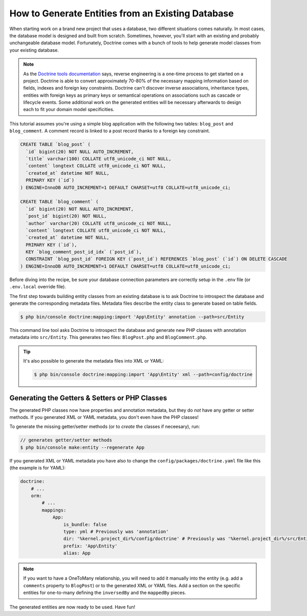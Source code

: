 .. index::
   single: Doctrine; Generating entities from existing database

How to Generate Entities from an Existing Database
==================================================

When starting work on a brand new project that uses a database, two different
situations comes naturally. In most cases, the database model is designed
and built from scratch. Sometimes, however, you'll start with an existing and
probably unchangeable database model. Fortunately, Doctrine comes with a bunch
of tools to help generate model classes from your existing database.

.. note::

    As the `Doctrine tools documentation`_ says, reverse engineering is a
    one-time process to get started on a project. Doctrine is able to convert
    approximately 70-80% of the necessary mapping information based on fields,
    indexes and foreign key constraints. Doctrine can't discover inverse
    associations, inheritance types, entities with foreign keys as primary keys
    or semantical operations on associations such as cascade or lifecycle
    events. Some additional work on the generated entities will be necessary
    afterwards to design each to fit your domain model specificities.

This tutorial assumes you're using a simple blog application with the following
two tables: ``blog_post`` and ``blog_comment``. A comment record is linked
to a post record thanks to a foreign key constraint.

.. code-block:: sql

    CREATE TABLE `blog_post` (
      `id` bigint(20) NOT NULL AUTO_INCREMENT,
      `title` varchar(100) COLLATE utf8_unicode_ci NOT NULL,
      `content` longtext COLLATE utf8_unicode_ci NOT NULL,
      `created_at` datetime NOT NULL,
      PRIMARY KEY (`id`)
    ) ENGINE=InnoDB AUTO_INCREMENT=1 DEFAULT CHARSET=utf8 COLLATE=utf8_unicode_ci;

    CREATE TABLE `blog_comment` (
      `id` bigint(20) NOT NULL AUTO_INCREMENT,
      `post_id` bigint(20) NOT NULL,
      `author` varchar(20) COLLATE utf8_unicode_ci NOT NULL,
      `content` longtext COLLATE utf8_unicode_ci NOT NULL,
      `created_at` datetime NOT NULL,
      PRIMARY KEY (`id`),
      KEY `blog_comment_post_id_idx` (`post_id`),
      CONSTRAINT `blog_post_id` FOREIGN KEY (`post_id`) REFERENCES `blog_post` (`id`) ON DELETE CASCADE
    ) ENGINE=InnoDB AUTO_INCREMENT=1 DEFAULT CHARSET=utf8 COLLATE=utf8_unicode_ci;

Before diving into the recipe, be sure your database connection parameters are
correctly setup in the ``.env`` file (or ``.env.local`` override file).

The first step towards building entity classes from an existing database
is to ask Doctrine to introspect the database and generate the corresponding
metadata files. Metadata files describe the entity class to generate based on
table fields.

.. code-block:: terminal

    $ php bin/console doctrine:mapping:import 'App\Entity' annotation --path=src/Entity

This command line tool asks Doctrine to introspect the database and generate
new PHP classes with annotation metadata into ``src/Entity``. This generates two
files: ``BlogPost.php`` and ``BlogComment.php``.

.. tip::

    It's also possible to generate the metadata files into XML or YAML:

    .. code-block:: terminal

        $ php bin/console doctrine:mapping:import 'App\Entity' xml --path=config/doctrine

Generating the Getters & Setters or PHP Classes
-----------------------------------------------

The generated PHP classes now have properties and annotation metadata, but they
do *not* have any getter or setter methods. If you generated XML or YAML metadata,
you don't even have the PHP classes!

To generate the missing getter/setter methods (or to *create* the classes if neceesary),
run:

.. code-block:: terminal

    // generates getter/setter methods
    $ php bin/console make:entity --regenerate App

If you generated XML or YAML metadata you have also to change the ``config/packages/doctrine.yaml``
file like this (the example is for YAML):

.. code-block:: yaml

    doctrine:
        # ...
        orm:
            # ...
            mappings:
                App:
                    is_bundle: false
                    type: yml # Previously was 'annotation'
                    dir: '%kernel.project_dir%/config/doctrine' # Previously was '%kernel.project_dir%/src/Entity'
                    prefix: 'App\Entity'
                    alias: App

.. note::

    If you want to have a OneToMany relationship, you will need to add
    it manually into the entity (e.g. add a ``comments`` property to ``BlogPost``)
    or to the generated XML or YAML files. Add a section on the specific entities
    for one-to-many defining the ``inversedBy`` and the ``mappedBy`` pieces.

The generated entities are now ready to be used. Have fun!

.. _`Doctrine tools documentation`: http://docs.doctrine-project.org/projects/doctrine-orm/en/latest/reference/tools.html#reverse-engineering
.. _`doctrine/doctrine#729`: https://github.com/doctrine/DoctrineBundle/issues/729
